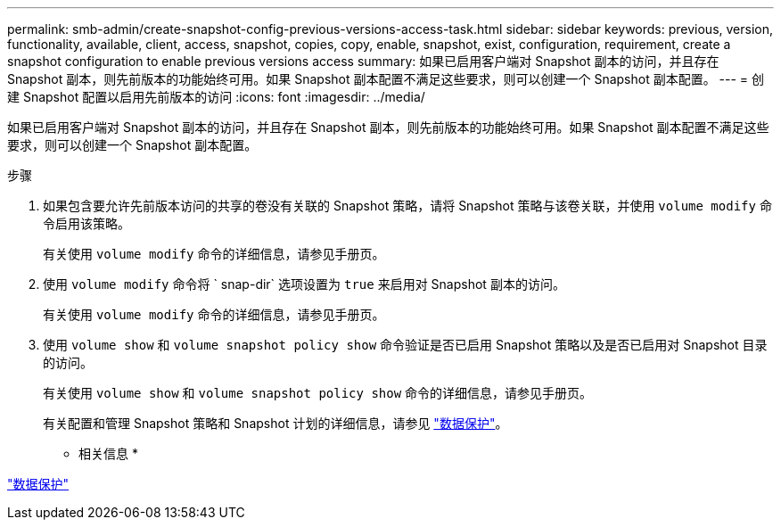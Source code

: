 ---
permalink: smb-admin/create-snapshot-config-previous-versions-access-task.html 
sidebar: sidebar 
keywords: previous, version, functionality, available, client, access, snapshot, copies, copy, enable, snapshot, exist, configuration, requirement, create a snapshot configuration to enable previous versions access 
summary: 如果已启用客户端对 Snapshot 副本的访问，并且存在 Snapshot 副本，则先前版本的功能始终可用。如果 Snapshot 副本配置不满足这些要求，则可以创建一个 Snapshot 副本配置。 
---
= 创建 Snapshot 配置以启用先前版本的访问
:icons: font
:imagesdir: ../media/


[role="lead"]
如果已启用客户端对 Snapshot 副本的访问，并且存在 Snapshot 副本，则先前版本的功能始终可用。如果 Snapshot 副本配置不满足这些要求，则可以创建一个 Snapshot 副本配置。

.步骤
. 如果包含要允许先前版本访问的共享的卷没有关联的 Snapshot 策略，请将 Snapshot 策略与该卷关联，并使用 `volume modify` 命令启用该策略。
+
有关使用 `volume modify` 命令的详细信息，请参见手册页。

. 使用 `volume modify` 命令将 ` snap-dir` 选项设置为 `true` 来启用对 Snapshot 副本的访问。
+
有关使用 `volume modify` 命令的详细信息，请参见手册页。

. 使用 `volume show` 和 `volume snapshot policy show` 命令验证是否已启用 Snapshot 策略以及是否已启用对 Snapshot 目录的访问。
+
有关使用 `volume show` 和 `volume snapshot policy show` 命令的详细信息，请参见手册页。

+
有关配置和管理 Snapshot 策略和 Snapshot 计划的详细信息，请参见 link:../data-protection/index.html["数据保护"]。



* 相关信息 *

link:../data-protection/index.html["数据保护"]
